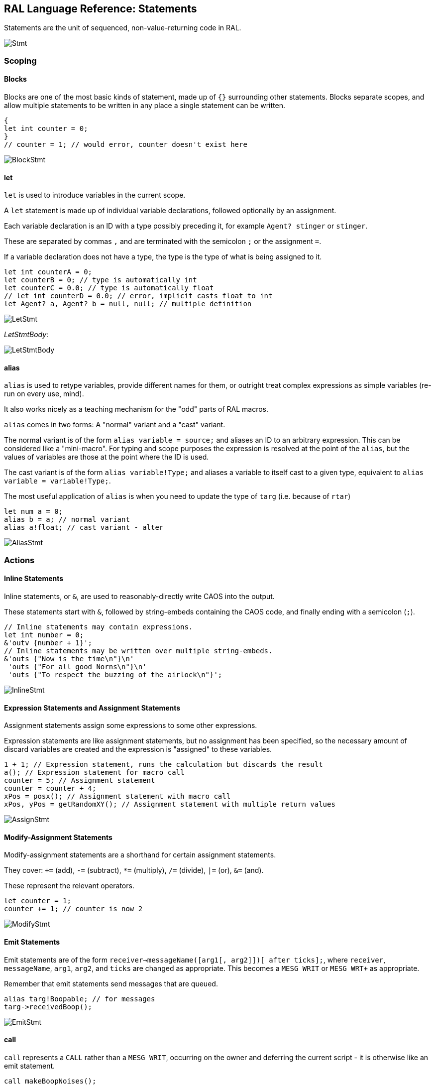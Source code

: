 ## RAL Language Reference: Statements

Statements are the unit of sequenced, non-value-returning code in RAL.

image::diagram/Stmt.png[]

### Scoping

#### Blocks

Blocks are one of the most basic kinds of statement, made up of `{}` surrounding other statements. Blocks separate scopes, and allow multiple statements to be written in any place a single statement can be written.

```
{
let int counter = 0;
}
// counter = 1; // would error, counter doesn't exist here
```

image::diagram/BlockStmt.png[]

#### let

`let` is used to introduce variables in the current scope.

A `let` statement is made up of individual variable declarations, followed optionally by an assignment.

Each variable declaration is an ID with a type possibly preceding it, for example `Agent? stinger` or `stinger`.

These are separated by commas `,` and are terminated with the semicolon `;` or the assignment `=`.

If a variable declaration does not have a type, the type is the type of what is being assigned to it.

```
let int counterA = 0;
let counterB = 0; // type is automatically int
let counterC = 0.0; // type is automatically float
// let int counterD = 0.0; // error, implicit casts float to int
let Agent? a, Agent? b = null, null; // multiple definition
```

image::diagram/LetStmt.png[]

__LetStmtBody__:

image::diagram/LetStmtBody.png[]

#### alias

`alias` is used to retype variables, provide different names for them, or outright treat complex expressions as simple variables (re-run on every use, mind).

It also works nicely as a teaching mechanism for the "odd" parts of RAL macros.

`alias` comes in two forms: A "normal" variant and a "cast" variant.

The normal variant is of the form `alias variable = source;` and aliases an ID to an arbitrary expression. This can be considered like a "mini-macro". For typing and scope purposes the expression is resolved at the point of the `alias`, but the values of variables are those at the point where the ID is used.

The cast variant is of the form `alias variable!Type;` and aliases a variable to itself cast to a given type, equivalent to `alias variable = variable!Type;`.

The most useful application of `alias` is when you need to update the type of `targ` (i.e. because of `rtar`)

```
let num a = 0;
alias b = a; // normal variant
alias a!float; // cast variant - alter 
```

image::diagram/AliasStmt.png[]

### Actions

#### Inline Statements

Inline statements, or `&`, are used to reasonably-directly write CAOS into the output.

These statements start with `&`, followed by string-embeds containing the CAOS code, and finally ending with a semicolon (`;`).

```
// Inline statements may contain expressions.
let int number = 0;
&'outv {number + 1}';
// Inline statements may be written over multiple string-embeds.
&'outs {"Now is the time\n"}\n'
 'outs {"For all good Norns\n"}\n'
 'outs {"To respect the buzzing of the airlock\n"}';
```

image::diagram/InlineStmt.png[]

#### Expression Statements and Assignment Statements

Assignment statements assign some expressions to some other expressions.

Expression statements are like assignment statements, but no assignment has been specified, so the necessary amount of discard variables are created and the expression is "assigned" to these variables.

```
1 + 1; // Expression statement, runs the calculation but discards the result
a(); // Expression statement for macro call
counter = 5; // Assignment statement
counter = counter + 4;
xPos = posx(); // Assignment statement with macro call
xPos, yPos = getRandomXY(); // Assignment statement with multiple return values
```

image::diagram/AssignStmt.png[]

#### Modify-Assignment Statements

Modify-assignment statements are a shorthand for certain assignment statements.

They cover: `+=` (add), `-=` (subtract), `*=` (multiply), `/=` (divide), `|=` (or), `&=` (and).

These represent the relevant operators.

```
let counter = 1;
counter += 1; // counter is now 2
```

image::diagram/ModifyStmt.png[]

#### Emit Statements

Emit statements are of the form `receiver->messageName([arg1[, arg2]])[ after ticks];`, where `receiver`, `messageName`, `arg1`, `arg2`, and `ticks` are changed as appropriate. This becomes a `MESG WRIT` or `MESG WRT+` as appropriate.

Remember that emit statements send messages that are queued.

```
alias targ!Boopable; // for messages
targ->receivedBoop();
```

image::diagram/EmitStmt.png[]

#### call

`call` represents a `CALL` rather than a `MESG WRIT`, occurring on the owner and deferring the current script - it is otherwise like an emit statement.

```
call makeBoopNoises();
```

image::diagram/CallStmt.png[]

### Flow Control

#### if

`if` is a conditional branch statement. It is of the form `if cond... { code } [else { code }]`.

Like in C, the `else` branch of an `if` is a single statement, and that statement may therefore be an `if` without an enclosing block.

```
if a == 1 {

}

if a == 1 {

} else if b == 2 {

} else {

}
```

image::diagram/IfStmt.png[]

#### while

`while` is a (breakable) loop. Given a condition, the condition is checked on every iteration (except the first), and if false, the loop is returned from.

```
let a = 0;
while a < 5 {
outs("Meow!");
a++;
}
```

image::diagram/WhileStmt.png[]

#### break

A `while`, `for` or `foreach` block may be escaped with `break`. (In `foreach`'s case this does not actually terminate the loop but prevents the contents from executing until the loop completes, which is effectively the same thing but less efficient.)

```
while true {
if calculateImportantCondition() {
break;
} else {
handleStuff();
}
}
```

image::diagram/BreakStmt.png[]

#### for

`for` loops consist of initial variables (as in a `let` statement), a condition, an adjustment statement, and finally a loop body.

They're essentially fancy syntax for a `while` loop with some rearranging.

```
for a = 1; a <= 10; a++ {
// some code here
}
```

image::diagram/ForStmt.png[]

#### foreach

`foreach` blocks handle the different types of agent iteration.

The `foreach` block details are surrounded by `()`.

In most cases, the supplied type (such as `Agent`) is used to supply the classifier, though one may be explicitly supplied.

With `econ` a supplied agent is used (as that's how `econ` works).

Within the `foreach` block, `targ` is initially set to the current agent, and is retyped to the supplied type.

```
// enum/epas/esee/etch
foreach (Agent in enum) {
}
// enum/epas/esee/etch with explicit classifier
foreach (Agent in enum 0, 0, 0) {
}
// econ
foreach (Agent in econ targ) {
}
```

image::diagram/ForeachStmt.png[]

#### with

A `with` block checks if a given variable (or something like a variable, such as `targ`) is of a given type (where said type must be a class) and if so, runs the code within. Otherwise, said code is not run.

Notably, `null` is not considered to be of the type.

This is of the form `with (TYPE VAR) STATEMENT` - though `with TYPE VAR STATEMENT` is allowed.

The code within has the variable automatically alias-casted to the target type.

As this is in effect an `if` statement, it supports `else`.
It is in fact equivalent to `if (VAR instanceof TYPE) { alias VAR!TYPE; STATEMENT } else STATEMENT`.

```
with (Bramboo targ) {
// Bramboo. Do stuff with it!
doStuffWithBramboo(targ);
} else {
// Not bramboo!
}
```

image::diagram/WithStmt.png[]
